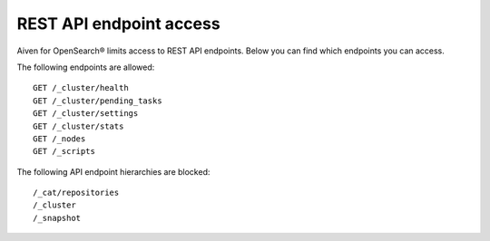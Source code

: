 REST API endpoint access
===============================================
Aiven for OpenSearch® limits access to REST API endpoints. Below you can find which endpoints you can access.

The following endpoints are allowed:

::

   GET /_cluster/health
   GET /_cluster/pending_tasks
   GET /_cluster/settings
   GET /_cluster/stats
   GET /_nodes
   GET /_scripts


The following API endpoint hierarchies are
blocked:

::

   /_cat/repositories
   /_cluster
   /_snapshot


